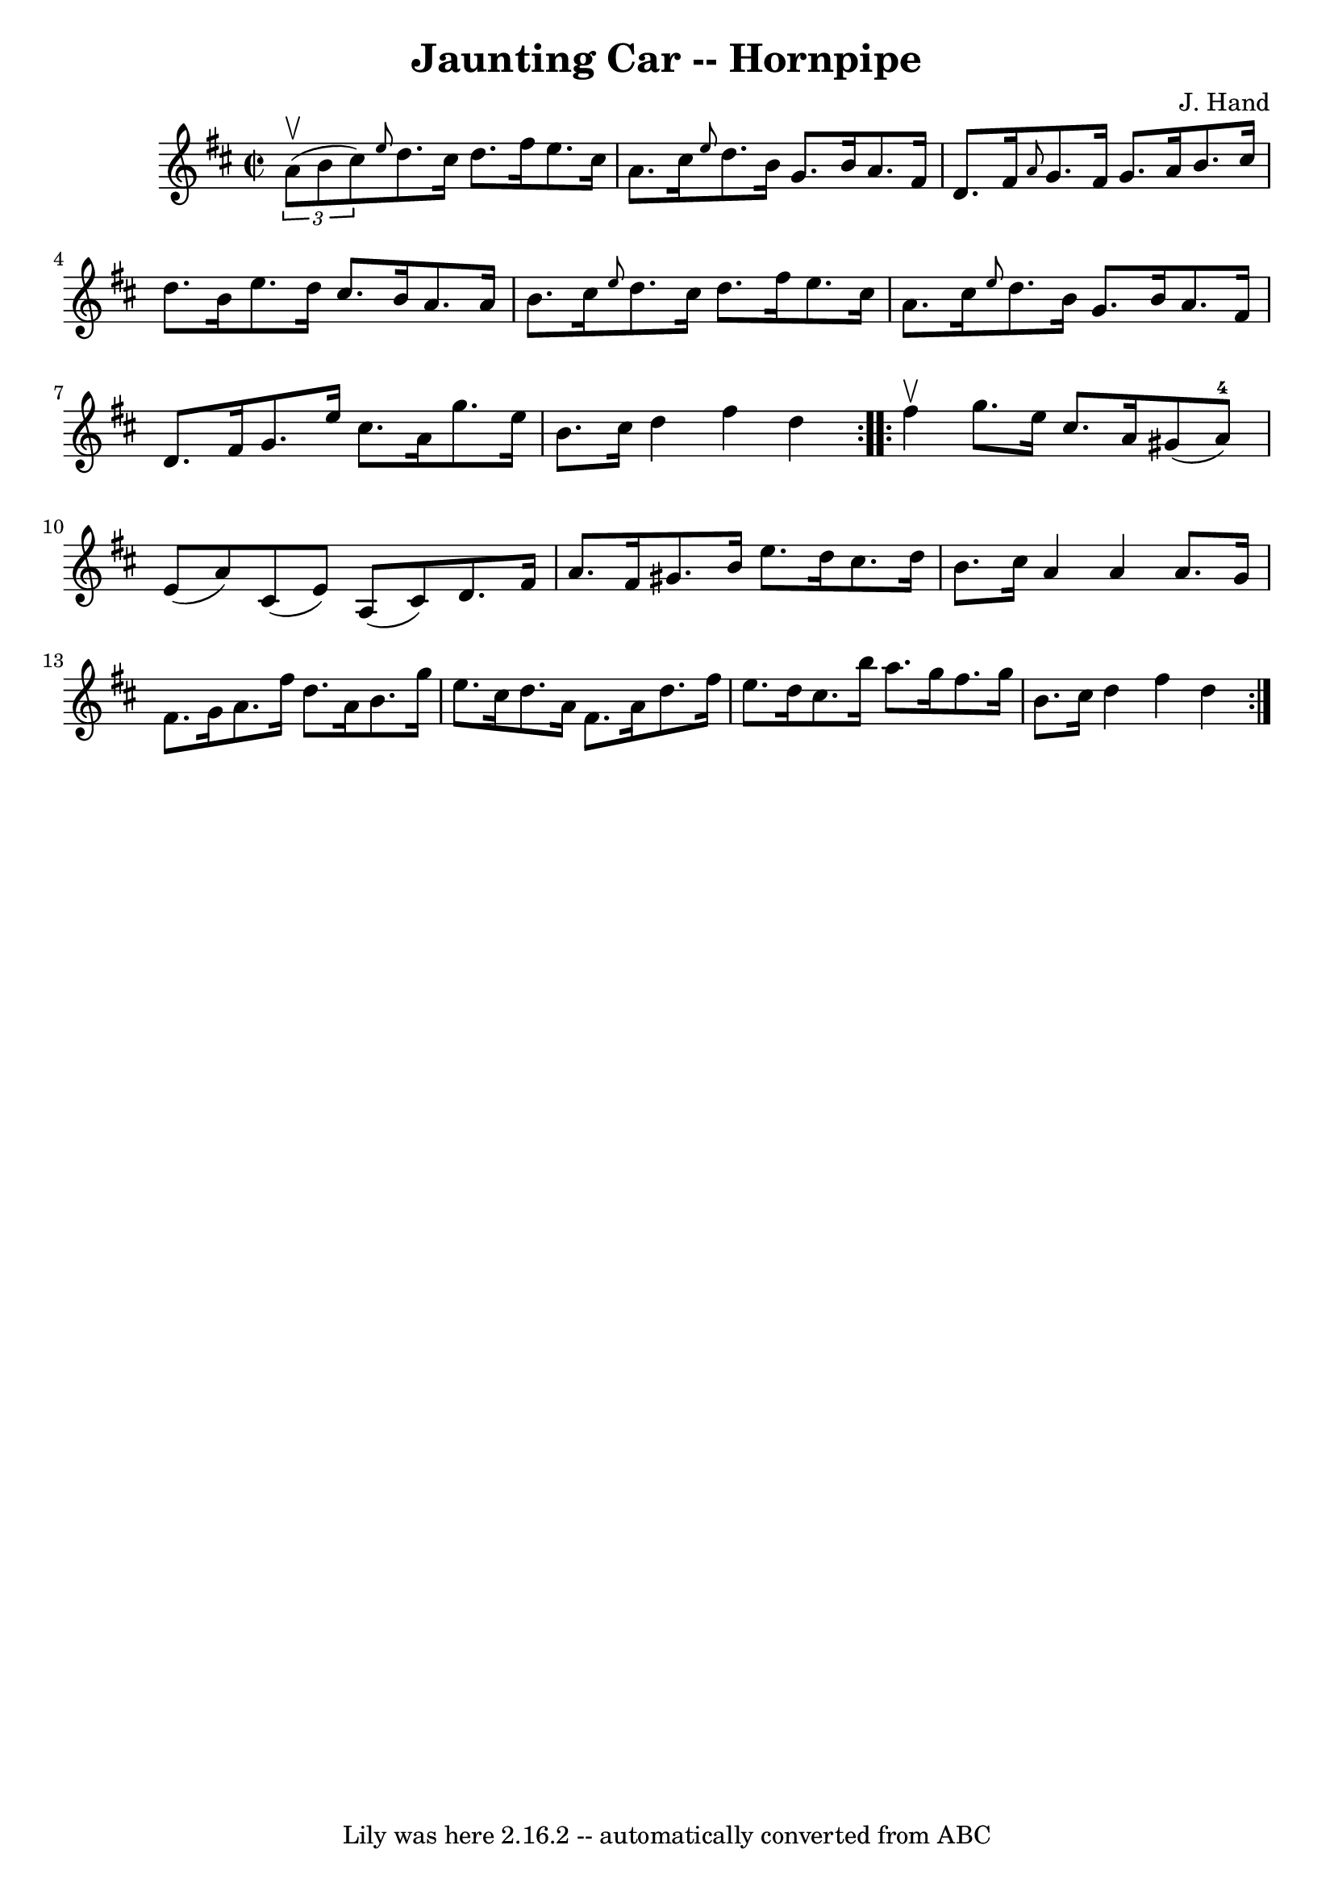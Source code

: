 \version "2.7.40"
\header {
	book = "Cole's 1000 Fiddle Tunes"
	composer = "J. Hand"
	crossRefNumber = "1"
	footnotes = ""
	tagline = "Lily was here 2.16.2 -- automatically converted from ABC"
	title = "Jaunting Car -- Hornpipe"
}
voicedefault =  {
\set Score.defaultBarType = "empty"

\repeat volta 2 {
\override Staff.TimeSignature #'style = #'C
 \time 2/2 \key d \major   \times 2/3 { a'8 (^\upbow b'8 cis''8) } 
|
 \grace { e''8  } d''8. cis''16 d''8. fis''16 e''8.    
cis''16 a'8. cis''16  |
 \grace { e''8  } d''8. b'16    
g'8. b'16 a'8. fis'16 d'8. fis'16  |
     \grace { a'8  
} g'8. fis'16 g'8. a'16 b'8. cis''16 d''8. b'16  
|
 e''8. d''16 cis''8. b'16 a'8. a'16 b'8. cis''16 
 |
     \grace { e''8  } d''8. cis''16 d''8. fis''16    
e''8. cis''16 a'8. cis''16  |
 \grace { e''8  } d''8.    
b'16 g'8. b'16 a'8. fis'16 d'8. fis'16  |
 g'8.    
e''16 cis''8. a'16 g''8. e''16 b'8. cis''16  |
 d''4  
 fis''4 d''4  }     \repeat volta 2 { fis''4^\upbow |
 g''8.    
e''16 cis''8. a'16 gis'8 (a'8-4) e'8 (a'8) |
   
cis'8 (e'8) a8 (cis'8) d'8. fis'16 a'8. fis'16  
|
 gis'8. b'16 e''8. d''16 cis''8. d''16 b'8.    
cis''16  |
 a'4 a'4 a'8. g'16 fis'8. g'16  |
     
a'8. fis''16 d''8. a'16 b'8. g''16 e''8. cis''16  |
 
 d''8. a'16 fis'8. a'16 d''8. fis''16 e''8. d''16  
|
 cis''8. b''16 a''8. g''16 fis''8. g''16 b'8.    
cis''16  |
 d''4 fis''4 d''4  }   
}

\score{
    <<

	\context Staff="default"
	{
	    \voicedefault 
	}

    >>
	\layout {
	}
	\midi {}
}
